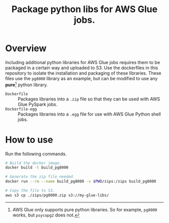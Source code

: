 #+Title: Package python libs for AWS Glue jobs.


* Overview
Including additional python libraries for AWS Glue jobs requires them to be packaged in a certain way and uploaded to S3. Use the dockerfiles in this repository to isolate the installation and packaging of these libraries. These files use the =pg8000= library as an example, but can be modified to use any *pure*[fn:1] python library.

- =Dockerfile= :: Packages libraries into a =.zip= file so that they can be used with AWS Glue PySpark jobs.
- =Dockerfile-egg= :: Packages libraries into a =.egg= file for use with AWS Glue Python shell jobs.


* How to use

Run the following commands.

#+BEGIN_SRC bash
# Build the docker image.
docker build -t build_pg8000

# Generate the zip file needed.
docker run --rm --name build_pg8000 -v $PWD/zips:/zips build_pg8000

# Copy the file to S3.
aws s3 cp ./zips/pg8000.zip s3://my-glue-libs/
#+END_SRC


[fn:1] AWS Glue only supports pure python libraries. So for example, =pg8000= works, but =psycopg2= does not.
